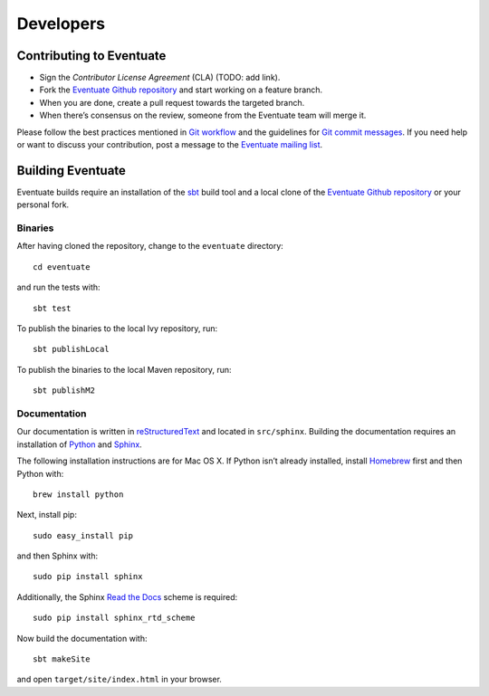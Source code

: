 .. _developers:

----------
Developers
----------

Contributing to Eventuate
-------------------------

- Sign the *Contributor License Agreement* (CLA) (TODO: add link).
- Fork the `Eventuate Github repository`_ and start working on a feature branch.
- When you are done, create a pull request towards the targeted branch.
- When there’s consensus on the review, someone from the Eventuate team will merge it.

Please follow the best practices mentioned in `Git workflow`_ and the guidelines for `Git commit messages`_. If you need help or want to discuss your contribution, post a message to the `Eventuate mailing list`_.

Building Eventuate
------------------

Eventuate builds require an installation of the sbt_ build tool and a local clone of the `Eventuate Github repository`_ or your personal fork.

Binaries
~~~~~~~~

After having cloned the repository, change to the ``eventuate`` directory::

    cd eventuate

and run the tests with::

    sbt test

To publish the binaries to the local Ivy repository, run::

    sbt publishLocal

To publish the binaries to the local Maven repository, run::

    sbt publishM2

Documentation
~~~~~~~~~~~~~

Our documentation is written in reStructuredText_ and located in ``src/sphinx``. Building the documentation requires an installation of Python_ and Sphinx_. 

The following installation instructions are for Mac OS X. If Python isn’t already installed, install Homebrew_ first and then Python with::

    brew install python

Next, install pip::

    sudo easy_install pip

and then Sphinx with::

    sudo pip install sphinx

Additionally, the Sphinx `Read the Docs`_ scheme is required::

    sudo pip install sphinx_rtd_scheme

Now build the documentation with::

    sbt makeSite

and open ``target/site/index.html`` in your browser.

.. hint:
   If you get an ``unknown locale`` error during the build, define the following environment variables::

       export LANG=en_US.UTF-8
       export LC_ALL=en_US.UTF-8

.. _sbt: http://www.scala-sbt.org/
.. _reStructuredText: http://docutils.sourceforge.net/rst.html
.. _Read the Docs: https://readthedocs.org/
.. _Sphinx: http://sphinx-doc.org/
.. _Python: https://www.python.org/
.. _Homebrew: http://brew.sh/

.. _Eventuate Github repository: https://github.com/RBMHTechnology/eventuate
.. _Eventuate mailing list: https://groups.google.com/forum/#!forum/eventuate

.. _Git workflow: https://sandofsky.com/blog/git-workflow.html
.. _Git commit messages: http://tbaggery.com/2008/04/19/a-note-about-git-commit-messages.html
